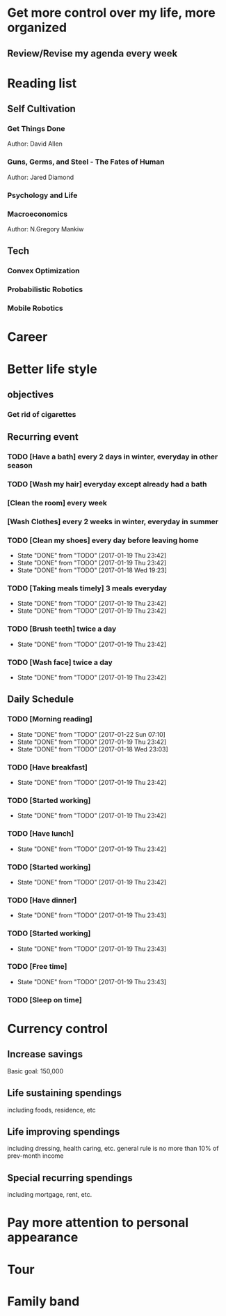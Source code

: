 * Get more control over my life, more organized
** Review/Revise my agenda every week
   SCHEDULED: <2017-01-23 Mon +1w>
* Reading list
** Self Cultivation
*** Get Things Done
Author: David Allen
*** Guns, Germs, and Steel - The Fates of Human
Author: Jared Diamond
*** Psychology and Life
*** Macroeconomics
Author: N.Gregory Mankiw
** Tech
*** Convex Optimization
*** Probabilistic Robotics
*** Mobile Robotics
* Career
* Better life style
** objectives
*** Get rid of cigarettes
** Recurring event
*** TODO [Have a bath] every 2 days in winter, everyday in other season
   SCHEDULED: <2017-01-18 Wed 06:00 .+2d>
*** TODO [Wash my hair] everyday except already had a bath
   SCHEDULED: <2017-01-18 Wed 06:00 .+2d>
*** [Clean the room] every week
   SCHEDULED: <2017-01-21 Sat 06:00 +1w>
*** [Wash Clothes] every 2 weeks in winter, everyday in summer
   SCHEDULED: <2017-01-28 Sat 06:00 .+2w>
*** TODO [Clean my shoes] every day before leaving home
    SCHEDULED: <2017-01-21 Sat 06:00 +1d>
    - State "DONE"       from "TODO"       [2017-01-19 Thu 23:42]
    - State "DONE"       from "TODO"       [2017-01-19 Thu 23:42]
    - State "DONE"       from "TODO"       [2017-01-18 Wed 19:23]
    :PROPERTIES:
    :LAST_REPEAT: [2017-01-19 Thu 23:42]
    :END:
*** TODO [Taking meals timely] 3 meals everyday
    SCHEDULED: <2017-01-20 Fri 06:00 +1d>
    - State "DONE"       from "TODO"       [2017-01-19 Thu 23:42]
    - State "DONE"       from "TODO"       [2017-01-19 Thu 23:42]
    :PROPERTIES:
    :LAST_REPEAT: [2017-01-19 Thu 23:42]
    :END:
*** TODO [Brush teeth] twice a day
    SCHEDULED: <2017-01-19 Thu 06:00 +1d>
    - State "DONE"       from "TODO"       [2017-01-19 Thu 23:42]
    :PROPERTIES:
    :LAST_REPEAT: [2017-01-19 Thu 23:42]
    :END:
*** TODO [Wash face] twice a day
    SCHEDULED: <2017-01-19 Thu 06:00 +1d>
    - State "DONE"       from "TODO"       [2017-01-19 Thu 23:42]
    :PROPERTIES:
    :LAST_REPEAT: [2017-01-19 Thu 23:42]
    :END:
** Daily Schedule
*** TODO [Morning reading]
    SCHEDULED: <2017-01-21 Sat 07:00 +1d>
    - State "DONE"       from "TODO"       [2017-01-22 Sun 07:10]
    - State "DONE"       from "TODO"       [2017-01-19 Thu 23:42]
    - State "DONE"       from "TODO"       [2017-01-18 Wed 23:03]
    :PROPERTIES:
    :LAST_REPEAT: [2017-01-22 Sun 07:10]
    :END:
*** TODO [Have breakfast]
    SCHEDULED: <2017-01-19 Thu 08:00 +1d>
    - State "DONE"       from "TODO"       [2017-01-19 Thu 23:42]
    :PROPERTIES:
    :LAST_REPEAT: [2017-01-19 Thu 23:42]
    :END:
*** TODO [Started working]
    SCHEDULED: <2017-01-19 Thu 09:00 +1d>
    - State "DONE"       from "TODO"       [2017-01-19 Thu 23:42]
    :PROPERTIES:
    :LAST_REPEAT: [2017-01-19 Thu 23:42]
    :END:
*** TODO [Have lunch]
    SCHEDULED: <2017-01-19 Thu 12:00 +1d>
    - State "DONE"       from "TODO"       [2017-01-19 Thu 23:42]
    :PROPERTIES:
    :LAST_REPEAT: [2017-01-19 Thu 23:42]
    :END:
*** TODO [Started working]
    SCHEDULED: <2017-01-19 Thu 13:00 +1d>
    - State "DONE"       from "TODO"       [2017-01-19 Thu 23:42]
    :PROPERTIES:
    :LAST_REPEAT: [2017-01-19 Thu 23:42]
    :END:
*** TODO [Have dinner]
    SCHEDULED: <2017-01-19 Thu 18:00 +1d>
    - State "DONE"       from "TODO"       [2017-01-19 Thu 23:43]
    :PROPERTIES:
    :LAST_REPEAT: [2017-01-19 Thu 23:43]
    :END:
*** TODO [Started working]
    SCHEDULED: <2017-01-19 Thu 19:00 +1d>
    - State "DONE"       from "TODO"       [2017-01-19 Thu 23:43]
    :PROPERTIES:
    :LAST_REPEAT: [2017-01-19 Thu 23:43]
    :END:
*** TODO [Free time]
    SCHEDULED: <2017-01-19 Thu 21:00 +1d>
    - State "DONE"       from "TODO"       [2017-01-19 Thu 23:43]
    :PROPERTIES:
    :LAST_REPEAT: [2017-01-19 Thu 23:43]
    :END:
*** TODO [Sleep on time] 
    SCHEDULED: <2017-01-18 Wed 23:00 +1d>
* Currency control
** Increase savings
Basic goal: 150,000
** Life sustaining spendings
including foods, residence, etc
** Life improving spendings
including dressing, health caring, etc.
general rule is no more than 10% of prev-month income
** Special recurring spendings
including mortgage, rent, etc.
* Pay more attention to personal appearance
* Tour
* Family band

